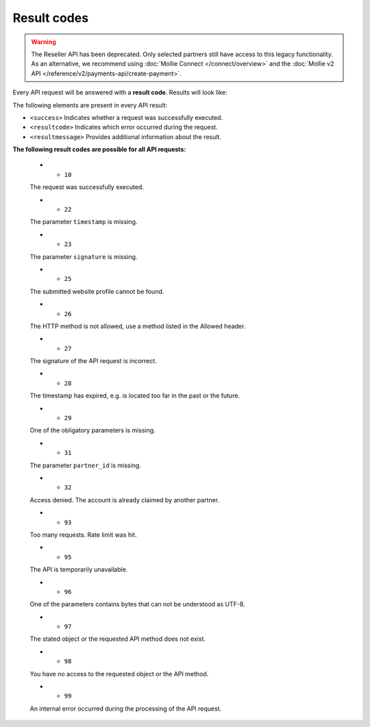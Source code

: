 Result codes
============
.. warning:: The Reseller API has been deprecated. Only selected partners still have access to this legacy
             functionality. As an alternative, we recommend using :doc:`Mollie Connect </connect/overview>` and the
             :doc:`Mollie v2 API </reference/v2/payments-api/create-payment>`.

Every API request will be answered with a **result code**. Results will look like:

.. code-block:: XML
   :linenos:

    <?xml version="1.0"?>
    <response version="v1">
        <success>true</success>
        <resultcode>10</resultcode>
        <resultmessage>It works!</resultmessage>
    </response>

The following elements are present in every API result:

* ``<success>`` Indicates whether a request was successfully executed.
* ``<resultcode>`` Indicates which error occurred during the request.
* ``<resultmessage>`` Provides additional information about the result.

**The following result codes are possible for all API requests:**

   * - ``10``

   The request was successfully executed.

   * - ``22``

   The parameter ``timestamp`` is missing.

   * - ``23``

   The parameter ``signature`` is missing.

   * - ``25``

   The submitted website profile cannot be found.

   * - ``26``

   The HTTP method is not allowed, use a method listed in the Allowed header.

   * - ``27``

   The signature of the API request is incorrect.

   * - ``28``

   The timestamp has expired, e.g. is located too far in the past or the future.

   * - ``29``

   One of the obligatory parameters is missing.

   * - ``31``

   The parameter ``partner_id`` is missing.

   * - ``32``

   Access denied. The account is already claimed by another partner.

   * - ``93``

   Too many requests. Rate limit was hit.

   * - ``95``

   The API is temporarily unavailable.

   * - ``96``

   One of the parameters contains bytes that can not be understood as UTF-8.

   * - ``97``

   The stated object or the requested API method does not exist.

   * - ``98``

   You have no access to the requested object or the API method.

   * - ``99``

   An internal error occurred during the processing of the API request.

